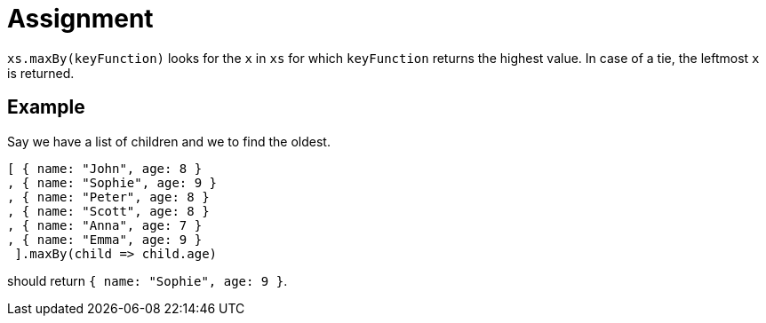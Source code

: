 = Assignment

`xs.maxBy(keyFunction)` looks for the `x` in `xs` for which `keyFunction` returns the highest value.
In case of a tie, the leftmost `x` is returned.

== Example

Say we have a list of children and we to find the oldest.

[source,language='javascript']
----
[ { name: "John", age: 8 }
, { name: "Sophie", age: 9 }
, { name: "Peter", age: 8 }
, { name: "Scott", age: 8 }
, { name: "Anna", age: 7 }
, { name: "Emma", age: 9 }
 ].maxBy(child => child.age)
----

should return `{ name: "Sophie", age: 9 }`.
